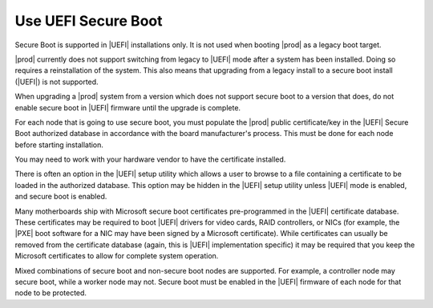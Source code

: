 
.. fyl1552681364538
.. _use-uefi-secure-boot:

====================
Use UEFI Secure Boot
====================

Secure Boot is supported in |UEFI| installations only. It is not used when
booting |prod| as a legacy boot target.

.. contents:: |minitoc|
   :local:
   :depth: 1

|prod| currently does not support switching from legacy to |UEFI| mode after a
system has been installed. Doing so requires a reinstallation of the system.
This also means that upgrading from a legacy install to a secure boot install
(|UEFI|) is not supported.

When upgrading a |prod| system from a version which does not support secure
boot to a version that does, do not enable secure boot in |UEFI| firmware until
the upgrade is complete.

For each node that is going to use secure boot, you must populate the |prod|
public certificate/key in the |UEFI| Secure Boot authorized database in
accordance with the board manufacturer's process. This must be done for each
node before starting installation.

You may need to work with your hardware vendor to have the certificate
installed.

There is often an option in the |UEFI| setup utility which allows a user to
browse to a file containing a certificate to be loaded in the authorized
database. This option may be hidden in the |UEFI| setup utility unless |UEFI|
mode is enabled, and secure boot is enabled.

Many motherboards ship with Microsoft secure boot certificates
pre-programmed in the |UEFI| certificate database. These certificates may be
required to boot |UEFI| drivers for video cards, RAID controllers, or NICs
(for example, the |PXE| boot software for a NIC may have been signed by a
Microsoft certificate). While certificates can usually be removed from the
certificate database (again, this is |UEFI| implementation specific) it
may be required that you keep the Microsoft certificates to allow for
complete system operation.

Mixed combinations of secure boot and non-secure boot nodes are supported.
For example, a controller node may secure boot, while a worker node may not.
Secure boot must be enabled in the |UEFI| firmware of each node for that node
to be protected.

.. only:: starlingx

    --------------------------------------------------------------
    Build considerations for signing packages for UEFI Secure Boot
    --------------------------------------------------------------

    The |prod| build environment has provisions for calling out to a signing
    server for purposes of creating a secure boot load.  At this time |prod|
    does not include an implementation of the signing server.  The following
    describes how the signing process is intended to work in the context of a
    CentOS build. You may find it helpful in implementing your own signing
    server.

    The following environmental variables should be defined before attempting
    to request a secure boot signing:

    .. code-block:: bash

        export SIGNING_SERVER=<signing-host>
        export SIGNING_USER=<signing-user>
        export SIGNING_SERVER_SCRIPT=<path-to-signing-script>

    ``build-pkgs`` further requires that ``$USER`` be set to "jenkins", and
    :command:`export FORMAL_BUILD=1``.

    If the above criteria is met, it calls into ``sign-secure-boot``.

    This is an example of the call sequence:

    .. code-block:: bash

        # 1. Set up the server side directory for files transfers.
        UPLOAD_PATH=`ssh $SIGNING_USER@$SIGNING_SERVER sudo $SIGNING_SCRIPT -r`

        # 2. upload the original package
        scp -q $FILE $SIGNING_USER@$SIGNING_SERVER:$UPLOAD_PATH

        # 3. Request that the package be signed
        ssh $SIGNING_USER@$SIGNING_SERVER sudo $SIGNING_SCRIPT -v -i $UPLOAD_PATH/$(basename $FILE) $UNSIGNED_OPTION -t $TYPE > $TMPFILE

        # 4. Download the file from the signing server
        DOWNLOAD_FILENAME=$(basename $OUTPUT_FILE)
        scp -q $SIGNING_USER@$SIGNING_SERVER:$OUTPUT_FILE $(dirname $FILE)


    Within the signing server there are two keys used for signing, known as the
    `boot` key and the `shim` key. The public `boot` key file must be manually
    added to the secure boot keychain in the firmware. The `boot` key signs the
    first executable loaded, contained in the `shim` package. The first
    executable must then install the public `shim` key file (automatically)
    before passing control to the grub, and ultimately the kernel, both of
    which are signed by the private `shim` key.

    Three packages need to be passed to the signing server. The RPMs need to be
    unpacked, the relevant binaries signed with the correct keys, and the RPMs
    reassembled.

    .. table::
       :widths: auto

       +---------+------+------------------------------------+
       | Package | Key  | Files to sign                      |
       +=========+======+====================================+
       | shim    | boot | BOOTX64, shim, shimx64             |
       |         | shim | MokManager, fallback, mmx64, fbx64 |
       +---------+------+------------------------------------+
       | grub    | shim | grubx64.efi, gcdx64.efi            |
       +---------+------+------------------------------------+
       | kernel  | shim |                                    |
       +---------+------+------------------------------------+

    .. note::

        `shim` files that are required to be signed might might include a
        ``.efi`` or ``.EFI`` suffix.

        Some files may be absent in newer packages.

    Example:

    .. code-block:: none

        sbsign --key $KEYPATH/$KEYNAME.key --cert $KEYPATH/$KEYNAME.crt  --output $SIGNEDFILE $UNSIGNEDFILE

    .. rubric:: Keys and certificates:

    * ``boot.crt`` - Certificate to boot (to be programmed in firmware)

    * ``boot.key`` - Private key with which to sign shim

    * ``shim.crt`` - Certificated embedded within shim used to validate kernel, grub

    * ``shim.key`` - Private key with which to sign kernel/grub

    .. rubric:: Key generation:

    .. code-block:: none

        openssl req -new -x509 -newkey rsa:2048 -keyout $KEY.key -out $KEY.pem -days 3650
        openssl x509 -in $KEY.pem -out $KEY.crt -outform DER

    .. note::

        ``boot.crt`` should be copied to
        ``cgcs-root/build-tools/certificates/TiBoot.crt`` for inclusion during the
        ``build-iso`` step.
